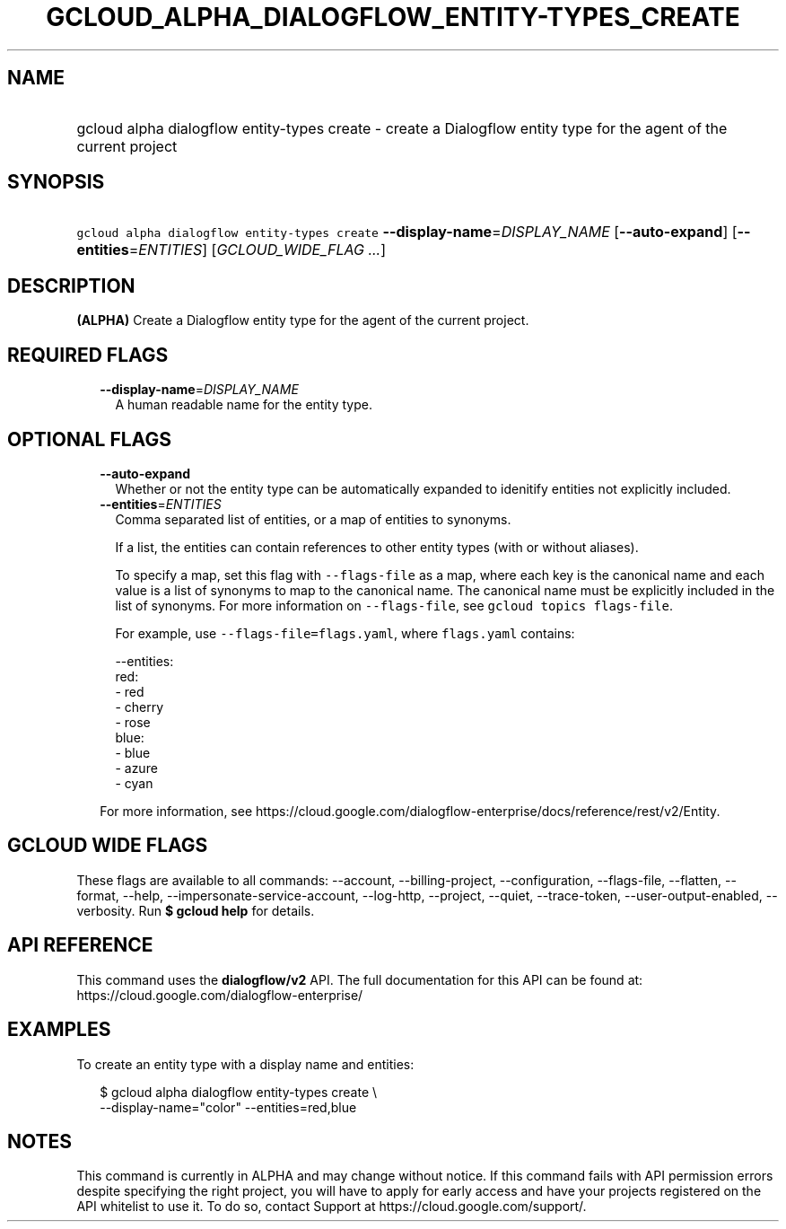 
.TH "GCLOUD_ALPHA_DIALOGFLOW_ENTITY\-TYPES_CREATE" 1



.SH "NAME"
.HP
gcloud alpha dialogflow entity\-types create \- create a Dialogflow entity type for the agent of the current project



.SH "SYNOPSIS"
.HP
\f5gcloud alpha dialogflow entity\-types create\fR \fB\-\-display\-name\fR=\fIDISPLAY_NAME\fR [\fB\-\-auto\-expand\fR] [\fB\-\-entities\fR=\fIENTITIES\fR] [\fIGCLOUD_WIDE_FLAG\ ...\fR]



.SH "DESCRIPTION"

\fB(ALPHA)\fR Create a Dialogflow entity type for the agent of the current
project.



.SH "REQUIRED FLAGS"

.RS 2m
.TP 2m
\fB\-\-display\-name\fR=\fIDISPLAY_NAME\fR
A human readable name for the entity type.


.RE
.sp

.SH "OPTIONAL FLAGS"

.RS 2m
.TP 2m
\fB\-\-auto\-expand\fR
Whether or not the entity type can be automatically expanded to idenitify
entities not explicitly included.

.TP 2m
\fB\-\-entities\fR=\fIENTITIES\fR
Comma separated list of entities, or a map of entities to synonyms.

If a list, the entities can contain references to other entity types (with or
without aliases).

To specify a map, set this flag with \f5\-\-flags\-file\fR as a map, where each
key is the canonical name and each value is a list of synonyms to map to the
canonical name. The canonical name must be explicitly included in the list of
synonyms. For more information on \f5\-\-flags\-file\fR, see \f5gcloud topics
flags\-file\fR.

For example, use \f5\-\-flags\-file=flags.yaml\fR, where \f5flags.yaml\fR
contains:

.RS 2m
\-\-entities:
  red:
  \- red
  \- cherry
  \- rose
  blue:
  \- blue
  \- azure
  \- cyan
.RE

For more information, see
https://cloud.google.com/dialogflow\-enterprise/docs/reference/rest/v2/Entity.


.RE
.sp

.SH "GCLOUD WIDE FLAGS"

These flags are available to all commands: \-\-account, \-\-billing\-project,
\-\-configuration, \-\-flags\-file, \-\-flatten, \-\-format, \-\-help,
\-\-impersonate\-service\-account, \-\-log\-http, \-\-project, \-\-quiet,
\-\-trace\-token, \-\-user\-output\-enabled, \-\-verbosity. Run \fB$ gcloud
help\fR for details.



.SH "API REFERENCE"

This command uses the \fBdialogflow/v2\fR API. The full documentation for this
API can be found at: https://cloud.google.com/dialogflow\-enterprise/



.SH "EXAMPLES"

To create an entity type with a display name and entities:

.RS 2m
$ gcloud alpha dialogflow entity\-types create \e
    \-\-display\-name="color" \-\-entities=red,blue
.RE



.SH "NOTES"

This command is currently in ALPHA and may change without notice. If this
command fails with API permission errors despite specifying the right project,
you will have to apply for early access and have your projects registered on the
API whitelist to use it. To do so, contact Support at
https://cloud.google.com/support/.

